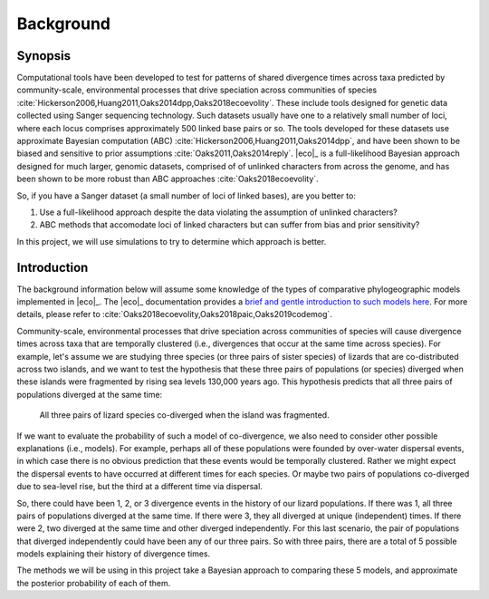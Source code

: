 .. _background:

##########
Background
##########

Synopsis
========

Computational tools have been developed to test for patterns of shared
divergence times across taxa predicted by community-scale, environmental
processes that drive speciation across communities of species
:cite:`Hickerson2006,Huang2011,Oaks2014dpp,Oaks2018ecoevolity`.
These include tools designed for genetic data collected using Sanger
sequencing technology.
Such datasets usually have one to a relatively small number of loci, where each
locus comprises approximately 500 linked base pairs or so.
The tools developed for these datasets use approximate Bayesian computation (ABC)
:cite:`Hickerson2006,Huang2011,Oaks2014dpp`,
and have been shown to be biased and sensitive to prior assumptions
:cite:`Oaks2011,Oaks2014reply`.
|eco|_ is a full-likelihood Bayesian approach designed for much larger, genomic
datasets, comprised of of unlinked characters from across the genome, and has
been shown to be more robust than ABC approaches :cite:`Oaks2018ecoevolity`.

So, if you have a Sanger dataset (a small number of loci of linked bases), are
you better to:

1.  Use a full-likelihood approach despite the data violating the assumption of
    unlinked characters?
2.  ABC methods that accomodate loci of linked characters but can suffer from
    bias and prior sensitivity?

In this project, we will use simulations to try to determine which approach is
better.


Introduction
============

The background information below will assume some knowledge of
the types of comparative phylogeographic models implemented in
|eco|_.
The |eco|_ documentation provides a
`brief and gentle introduction to such models here <https://phyletica.org/ecoevolity/ecoevolity/background.html>`_.
For more details, please refer to
:cite:`Oaks2018ecoevolity,Oaks2018paic,Oaks2019codemog`.

Community-scale, environmental processes that drive speciation across
communities of species will cause divergence times across taxa that are
temporally clustered (i.e., divergences that occur at the same time across
species).
For example, let's assume we are studying three species (or three pairs of
sister species) of lizards that are co-distributed across two islands,
and we want to test the hypothesis that these three pairs of
populations (or species) diverged when these islands were fragmented
by rising sea levels 130,000 years ago.
This hypothesis predicts that all three pairs of populations diverged at the
same time:

.. _div_island_cartoon:

.. figure:: /images/div-island-cartoon-shared-event-labels.png
   :align: center
   :width: 600 px
   :figwidth: 90 %
   :alt: divergence model cartoon

   All three pairs of lizard species co-diverged when the island was
   fragmented.

If we want to evaluate the probability of such a model of co-divergence,
we also need to consider other possible explanations (i.e., models).
For example, perhaps all of these populations were founded by over-water
dispersal events, in which case there is no obvious prediction
that these events would be temporally clustered.
Rather we might expect the dispersal events to have occurred at different times
for each species.
Or maybe two pairs of populations co-diverged due to sea-level rise, but the
third at a different time via dispersal.

So, there could have been 1, 2, or 3 divergence events in the history of
our lizard populations.
If there was 1, all three pairs of populations diverged at the same time.
If there were 3, they all diverged at unique (independent) times.
If there were 2, two diverged at the same time and other diverged
independently.
For this last scenario, the pair of populations that diverged independently
could have been any of our three pairs.
So with three pairs, there are a total of 5 possible models explaining their
history of divergence times.

The methods we will be using in this project take a Bayesian approach to
comparing these 5 models, and approximate the posterior probability of each of
them.
